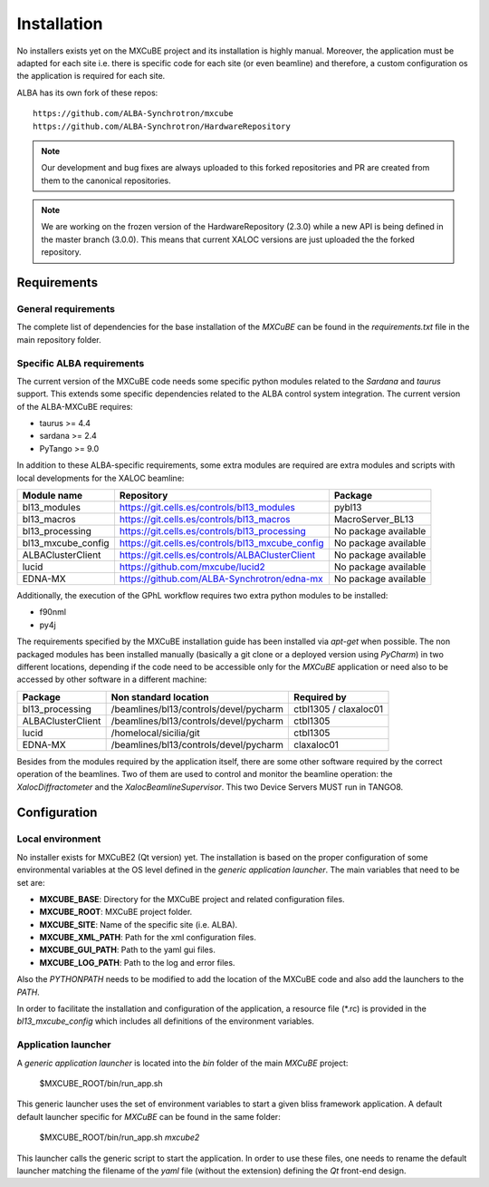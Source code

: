 ++++++++++++++
Installation
++++++++++++++

No installers exists yet on the MXCuBE project and its installation is highly
manual. Moreover, the application must be adapted for each site i.e. there is specific
code for each site (or even beamline) and therefore, a custom configuration os the
application is required for each site.

ALBA has its own fork of these repos::

    https://github.com/ALBA-Synchrotron/mxcube
    https://github.com/ALBA-Synchrotron/HardwareRepository

.. note::
    Our development and bug fixes are always uploaded to this forked repositories and PR are
    created from them to the canonical repositories.

.. note::
    We are working on the frozen version of the HardwareRepository (2.3.0) while a new
    API is being defined in the master branch (3.0.0). This means that current XALOC
    versions are just uploaded the the forked repository.

---------------------
Requirements
---------------------

General requirements
---------------------
The complete list of dependencies for the base installation of the `MXCuBE` can be found
in the `requirements.txt` file in the main repository folder.

Specific ALBA requirements
---------------------------
The current version of the MXCuBE code needs some specific python modules related to the
`Sardana` and `taurus` support. This extends some specific dependencies related to the ALBA
control system integration. The current version of the ALBA-MXCuBE requires:

* taurus >= 4.4
* sardana >= 2.4
* PyTango >= 9.0

In addition to these ALBA-specific requirements, some extra modules are required are extra modules and scripts with local developments
for the XALOC beamline:

+-----------------------+----------------------------------------------------+----------------------+
| Module name           | Repository                                         | Package              |
+=======================+====================================================+======================+
| bl13_modules          | https://git.cells.es/controls/bl13_modules         | pybl13               |
+-----------------------+----------------------------------------------------+----------------------+
| bl13_macros           | https://git.cells.es/controls/bl13_macros          | MacroServer_BL13     |
+-----------------------+----------------------------------------------------+----------------------+
| bl13_processing       | https://git.cells.es/controls/bl13_processing      | No package available |
+-----------------------+----------------------------------------------------+----------------------+
| bl13_mxcube_config    | https://git.cells.es/controls/bl13_mxcube_config   | No package available |
+-----------------------+----------------------------------------------------+----------------------+
| ALBAClusterClient     | https://git.cells.es/controls/ALBAClusterClient    | No package available |
+-----------------------+----------------------------------------------------+----------------------+
| lucid                 | https://github.com/mxcube/lucid2                   | No package available |
+-----------------------+----------------------------------------------------+----------------------+
| EDNA-MX               | https://github.com/ALBA-Synchrotron/edna-mx        | No package available |
+-----------------------+----------------------------------------------------+----------------------+

Additionally, the execution of the GPhL workflow requires two extra python modules to be installed:

* f90nml
* py4j

The requirements specified by the MXCuBE installation guide has been installed via `apt-get` when possible.
The non packaged modules has been installed manually (basically a git clone or a deployed version
using `PyCharm`) in two different locations, depending if the code need to be accessible only
for the `MXCuBE` application or need also to be accessed by other software in a different machine:

+-------------------+----------------------------------------+-----------------------+
| Package           | Non standard location                  | Required by           |
+===================+========================================+=======================+
| bl13_processing   | /beamlines/bl13/controls/devel/pycharm | ctbl1305 / claxaloc01 |
+-------------------+----------------------------------------+-----------------------+
| ALBAClusterClient | /beamlines/bl13/controls/devel/pycharm | ctbl1305              |
+-------------------+----------------------------------------+-----------------------+
| lucid             | /homelocal/sicilia/git                 | ctbl1305              |
+-------------------+----------------------------------------+-----------------------+
| EDNA-MX           | /beamlines/bl13/controls/devel/pycharm | claxaloc01            |
+-------------------+----------------------------------------+-----------------------+

Besides from the modules required by the application itself, there are some other software
required by the correct operation of the beamlines. Two of them are used to control and monitor
the beamline operation: the `XalocDiffractometer` and the `XalocBeamlineSupervisor`. This
two Device Servers MUST run in TANGO8.

--------------
Configuration
--------------

Local environment
------------------
No installer exists for MXCuBE2 (Qt version) yet. The installation is based on the proper configuration of
some environmental variables at the OS level defined in the `generic application launcher`.
The main variables that need to be set are:

* **MXCUBE_BASE**: Directory for the MXCuBE project and related configuration files.
* **MXCUBE_ROOT**: MXCuBE project folder.
* **MXCUBE_SITE**: Name of the specific site (i.e. ALBA).
* **MXCUBE_XML_PATH**: Path for the xml configuration files.
* **MXCUBE_GUI_PATH**: Path to the yaml gui files.
* **MXCUBE_LOG_PATH**: Path to the log and error files.

Also the `PYTHONPATH` needs to be modified to add the location of the MXCuBE code and also add
the launchers to the `PATH`.

In order to facilitate the installation and configuration of the application, a resource file (\*.rc) is
provided in the `bl13_mxcube_config` which includes all definitions of the environment variables.

Application launcher
--------------------
A `generic application launcher` is located into the `bin` folder of the main `MXCuBE` project:

    $MXCUBE_ROOT/bin/run_app.sh

This generic launcher uses the set of environment variables to start a given bliss framework
application. A default default launcher specific for `MXCuBE` can be found in the same
folder:

    $MXCUBE_ROOT/bin/run_app.sh `mxcube2`

This launcher calls the generic script to start the application. In order to use these files,
one needs to rename the default launcher matching the filename of the `yaml` file
(without the extension) defining the `Qt` front-end design.
